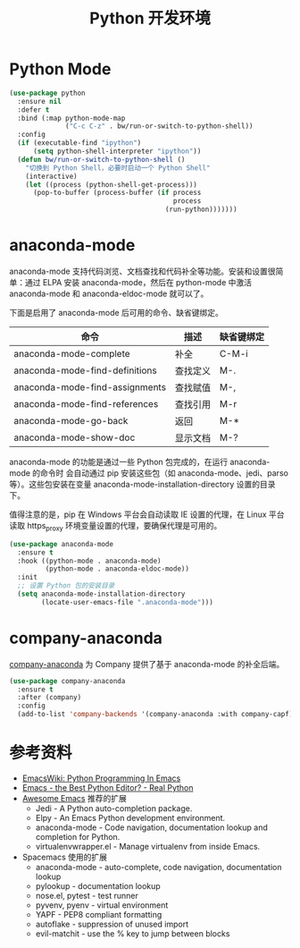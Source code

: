 #+TITLE:     Python 开发环境

* Python Mode

#+BEGIN_SRC emacs-lisp
  (use-package python
    :ensure nil
    :defer t
    :bind (:map python-mode-map
                ("C-c C-z" . bw/run-or-switch-to-python-shell))
    :config
    (if (executable-find "ipython")
        (setq python-shell-interpreter "ipython"))
    (defun bw/run-or-switch-to-python-shell ()
      "切换到 Python Shell，必要时启动一个 Python Shell"
      (interactive)
      (let ((process (python-shell-get-process)))
        (pop-to-buffer (process-buffer (if process
                                           process
                                         (run-python)))))))
#+END_SRC

* anaconda-mode

  anaconda-mode 支持代码浏览、文档查找和代码补全等功能。安装和设置很简单：通过
ELPA 安装 anaconda-mode，然后在 python-mode 中激活 anaconda-mode 和
anaconda-eldoc-mode 就可以了。

  下面是启用了 anaconda-mode 后可用的命令、缺省键绑定。

  | 命令                           | 描述     | 缺省键绑定 |
  |--------------------------------+----------+------------|
  | anaconda-mode-complete         | 补全     | C-M-i      |
  | anaconda-mode-find-definitions | 查找定义 | M-.        |
  | anaconda-mode-find-assignments | 查找赋值 | M-,        |
  | anaconda-mode-find-references  | 查找引用 | M-r        |
  | anaconda-mode-go-back          | 返回     | M-*        |
  | anaconda-mode-show-doc         | 显示文档 | M-?        |

  anaconda-mode 的功能是通过一些 Python 包完成的，在运行 anaconda-mode 的命令时
会自动通过 pip 安装这些包（如 anaconda-mode、jedi、parso 等）。这些包安装在变量
anaconda-mode-installation-directory 设置的目录下。

  值得注意的是，pip 在 Windows 平台会自动读取 IE 设置的代理，在 Linux 平台读取
https_proxy 环境变量设置的代理，要确保代理是可用的。

#+BEGIN_SRC emacs-lisp
  (use-package anaconda-mode
    :ensure t
    :hook ((python-mode . anaconda-mode)
           (python-mode . anaconda-eldoc-mode))
    :init
    ;; 设置 Python 包的安装目录
    (setq anaconda-mode-installation-directory
          (locate-user-emacs-file ".anaconda-mode")))
#+END_SRC

* company-anaconda

  [[https://github.com/proofit404/company-anaconda][company-anaconda]] 为 Company 提供了基于 anaconda-mode 的补全后端。

#+BEGIN_SRC emacs-lisp
  (use-package company-anaconda
    :ensure t
    :after (company)
    :config
    (add-to-list 'company-backends '(company-anaconda :with company-capf)))
#+END_SRC

* 参考资料

  - [[https://www.emacswiki.org/emacs/PythonProgrammingInEmacs][EmacsWiki: Python Programming In Emacs]]
  - [[https://realpython.com/blog/python/emacs-the-best-python-editor/][Emacs - the Best Python Editor? - Real Python]]
  - [[https://github.com/emacs-tw/awesome-emacs][Awesome Emacs]] 推荐的扩展
    - Jedi - A Python auto-completion package.
    - Elpy - An Emacs Python development environment.
    - anaconda-mode - Code navigation, documentation lookup and
      completion for Python.
    - virtualenvwrapper.el - Manage virtualenv from inside Emacs.
  - Spacemacs 使用的扩展
    - anaconda-mode - auto-complete, code navigation, documentation
      lookup
    - pylookup - documentation lookup
    - nose.el, pytest - test runner
    - pyvenv, pyenv - virtual environment
    - YAPF - PEP8 compliant formatting
    - autoflake - suppression of unused import
    - evil-matchit - use the % key to jump between blocks
